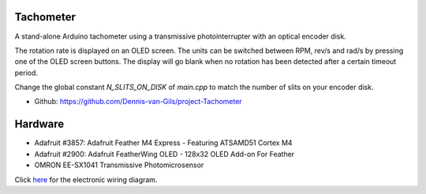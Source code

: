 .. image:: https://img.shields.io/badge/License-MIT-purple.svg
    :target: https://github.com/Dennis-van-Gils/project-Tachometer/blob/master/LICENSE.txt

Tachometer
==========

A stand-alone Arduino tachometer using a transmissive photointerrupter with an
optical encoder disk.

The rotation rate is displayed on an OLED screen. The units can be switched
between RPM, rev/s and rad/s by pressing one of the OLED screen buttons. The
display will go blank when no rotation has been detected after a certain
timeout period.

Change the global constant `N_SLITS_ON_DISK` of `main.cpp` to match the number
of slits on your encoder disk.

- Github: https://github.com/Dennis-van-Gils/project-Tachometer

Hardware
========
* Adafruit #3857: Adafruit Feather M4 Express - Featuring ATSAMD51 Cortex M4
* Adafruit #2900: Adafruit FeatherWing OLED - 128x32 OLED Add-on For Feather
* OMRON EE-SX1041 Transmissive Photomicrosensor

Click `here <https://github.com/Dennis-van-Gils/project-Tachometer/blob/main/docs/schematic_diagram.pdf>`_
for the electronic wiring diagram.
